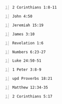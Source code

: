 * 
#+BEGIN_SRC bash -n :i bash :async :results verbatim code :lang text
  2 Corinthians 1:8-11
#+END_SRC

#+RESULTS:
#+begin_src text
2 Corinthians 1:8-11
‾‾‾‾‾‾‾‾‾‾‾‾‾‾‾‾‾‾‾‾
For we do not want you to be unaware,
brethren, of our affliction which came to us
in Asia, that we were burdened excessively,
beyond our strength, so that we despaired even
of life; indeed, we had the sentence of death
within ourselves so that we would not trust in
ourselves, but in God who raises the dead; who
delivered us from so great a peril of death,
and will deliver us, He on whom we have set
our hope.

And He will yet deliver us, you also joining
in helping us through your prayers, so that
thanks may be given by many persons on our
behalf for the favor bestowed on us through
the prayers of many.

(NASB)
#+end_src

#+BEGIN_SRC bash -n :i bash :async :results verbatim code :lang text
  John 4:50
#+END_SRC

#+RESULTS:
#+begin_src text
resize:  can't open terminal /dev/tty
John 4:50
‾‾‾‾‾‾‾‾‾
Jesus said to him, “Go; your son lives.” The
man believed the word that Jesus spoke to him
and started off.

(NASB)
#+end_src

#+BEGIN_SRC bash -n :i bash :async :results verbatim code :lang text
  Jeremiah 15:19
#+END_SRC

#+RESULTS:
#+begin_src text
resize:  can't open terminal /dev/tty
Jeremiah 15:19
‾‾‾‾‾‾‾‾‾‾‾‾‾‾
Therefore, thus says the LORD, “If you return,
then I will restore you-- Before Me you will
stand; And if you extract the precious from
the worthless, You will become My spokesman.

They for their part may turn to you, But as
for you, you must not turn to them.

(NASB)
#+end_src

#+BEGIN_SRC bash -n :i bash :async :results verbatim code :lang text
  James 3:10
#+END_SRC

#+RESULTS:
#+begin_src text
resize:  can't open terminal /dev/tty
James 3:10
‾‾‾‾‾‾‾‾‾‾
from the same mouth come both blessing and
cursing.

My brethren, these things ought not to be this
way.

(NASB)
#+end_src

#+BEGIN_SRC bash -n :i bash :async :results verbatim code :lang text
  Revelation 1:6
#+END_SRC

#+RESULTS:
#+begin_src text
resize:  can't open terminal /dev/tty
Revelation 1:6
‾‾‾‾‾‾‾‾‾‾‾‾‾‾
and He has made us to be a kingdom, priests to
His God and Father--to Him be the glory and
the dominion forever and ever.

Amen.

(NASB)
#+end_src

#+BEGIN_SRC bash -n :i bash :async :results verbatim code :lang text
  Numbers 6:23-27
#+END_SRC

#+RESULTS:
#+begin_src text
resize:  can't open terminal /dev/tty
Numbers 6:23-27
‾‾‾‾‾‾‾‾‾‾‾‾‾‾‾
“Speak to Aaron and to his sons, saying, ‘Thus
you shall bless the sons of Israel.

You shall say to them: The LORD bless you, and
keep you; The LORD make His face shine on you,
And be gracious to you; The LORD lift up His
countenance on you, And give you peace.’ So
they shall invoke My name on the sons of
Israel, and I then will bless them.”

(NASB)
#+end_src

#+BEGIN_SRC bash -n :i bash :async :results verbatim code :lang text
  Luke 24:50-51
#+END_SRC

#+RESULTS:
#+begin_src text
resize:  can't open terminal /dev/tty
Luke 24:50-51
‾‾‾‾‾‾‾‾‾‾‾‾‾
And He led them out as far as Bethany, and He
lifted up His hands and blessed them.

While He was blessing them, He parted from
them and was carried up into heaven.

(NASB)
#+end_src

#+BEGIN_SRC bash -n :i bash :async :results verbatim code :lang text
  1 Peter 3:8-9
#+END_SRC

#+RESULTS:
#+begin_src text
resize:  can't open terminal /dev/tty
1 Peter 3:8-9
‾‾‾‾‾‾‾‾‾‾‾‾‾
To sum up, all of you be harmonious,
sympathetic, brotherly, kindhearted, and
humble in spirit; not returning evil for evil
or insult for insult, but giving a blessing
instead; for you were called for the very
purpose that you might inherit a blessing.

(NASB)
#+end_src

#+BEGIN_SRC bash -n :i bash :async :results verbatim code :lang text
  upd Proverbs 18:21
#+END_SRC

#+RESULTS:
#+begin_src text
resize:  can't open terminal /dev/tty
Proverbs 18:21
‾‾‾‾‾‾‾‾‾‾‾‾‾‾
Death and life are in the power of the tongue,
And those who love it will eat its fruit.

(NASB)
#+end_src


#+BEGIN_SRC bash -n :i bash :async :results verbatim code :lang text
  Matthew 12:34-35
#+END_SRC

#+RESULTS:
#+begin_src text
resize:  can't open terminal /dev/tty
Matthew 12:34-35
‾‾‾‾‾‾‾‾‾‾‾‾‾‾‾‾
You brood of vipers, how can you, being evil,
speak what is good?

For the mouth speaks out of that which fills
the heart.

The good man brings out of his good treasure
what is good; and the evil man brings out of
his evil treasure what is evil.

(NASB)
#+end_src


#+BEGIN_SRC bash -n :i bash :async :results verbatim code :lang text
  2 Corinthians 5:17
#+END_SRC

#+RESULTS:
#+begin_src text
resize:  can't open terminal /dev/tty
2 Corinthians 5:17
‾‾‾‾‾‾‾‾‾‾‾‾‾‾‾‾‾‾
Therefore if anyone is in Christ, he is a new
creature; the old things passed away; behold,
new things have come.

(NASB)
#+end_src
